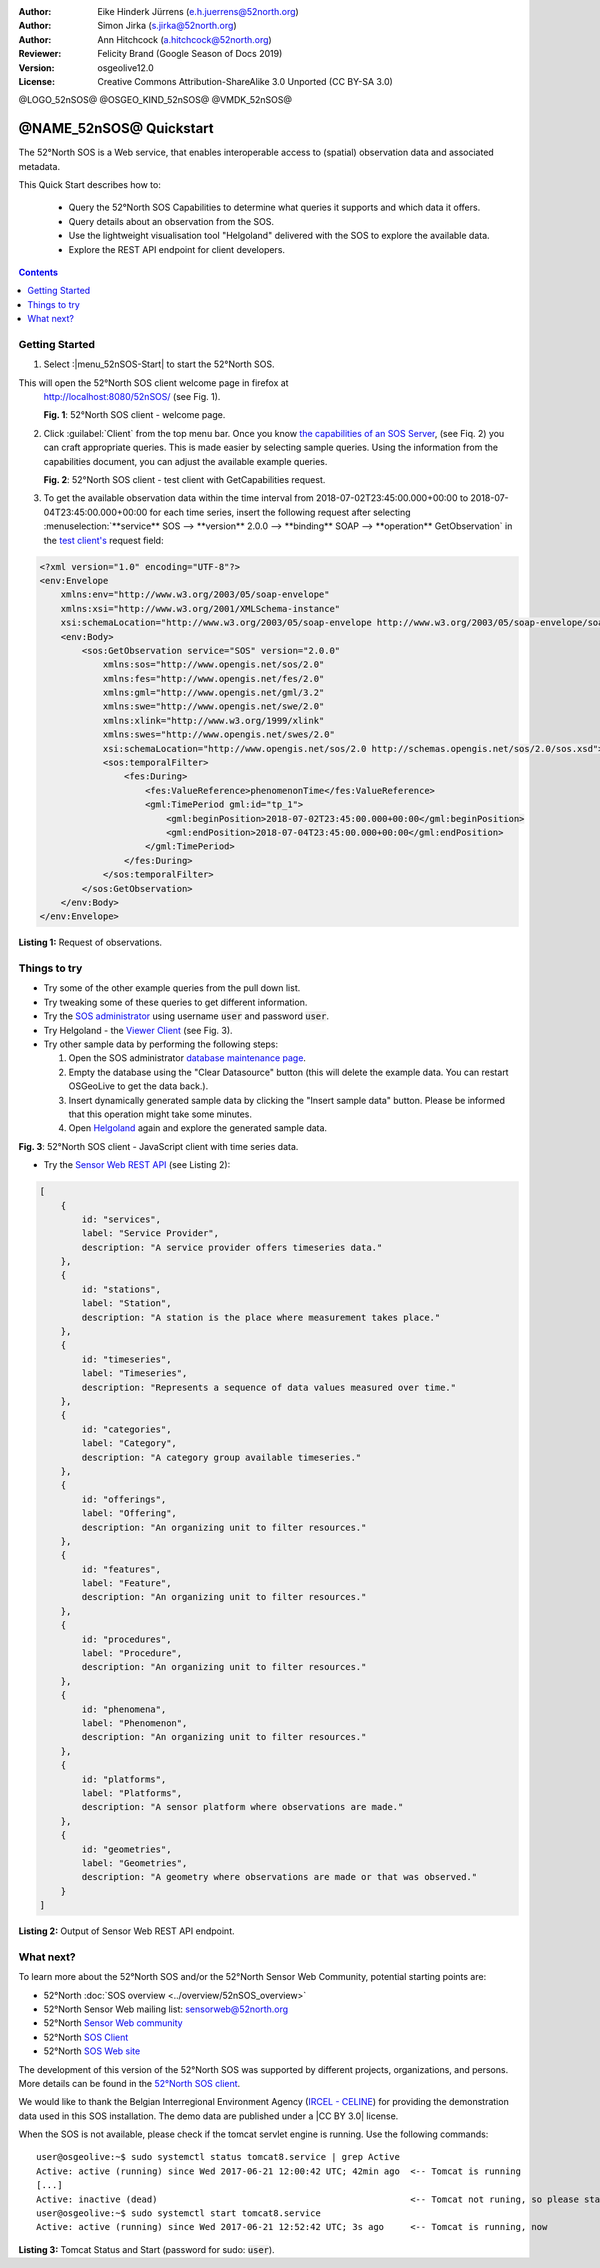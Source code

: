 :Author: Eike Hinderk Jürrens (e.h.juerrens@52north.org)
:Author: Simon Jirka (s.jirka@52north.org)
:Author: Ann Hitchcock (a.hitchcock@52north.org)
:Reviewer: Felicity Brand (Google Season of Docs 2019)
:Version: osgeolive12.0
:License: Creative Commons Attribution-ShareAlike 3.0 Unported  (CC BY-SA 3.0)

@LOGO_52nSOS@
@OSGEO_KIND_52nSOS@
@VMDK_52nSOS@



*******************************************************************************
@NAME_52nSOS@ Quickstart
*******************************************************************************

The 52°North SOS is a Web service, that enables interoperable access
to (spatial) observation data and associated metadata.

This Quick Start describes how to:

  * Query the 52°North SOS Capabilities to determine what queries it supports and which data it offers.
  * Query details about an observation from the SOS.
  * Use the lightweight visualisation tool "Helgoland" delivered with the SOS to explore the available data.
  * Explore the REST API endpoint for client developers.

.. contents:: Contents
   :local:


Getting Started
===============

1. Select :|menu_52nSOS-Start| to start the 52°North SOS.

This will open the 52°North SOS client welcome page in firefox at
   http://localhost:8080/52nSOS/ (see Fig. 1).

   .. image:: /images/projects/52nSOS/52n_sos_start.png
     :scale: 70 %
     :alt: 52°North SOS client welcome page
     :align: center

   **Fig. 1**: 52°North SOS client - welcome page.

2. Click :guilabel:`Client` from the top menu bar. Once you know `the capabilities of an SOS Server <http://localhost:8080/52nSOS/sos?REQUEST=GetCapabilities&SERVICE=SOS&ACCEPTVERSIONS=2.0.0>`_,
   (see Fiq. 2) you can craft appropriate queries. This is made easier
   by selecting sample queries. Using the
   information from the capabilities document, you can adjust the available example
   queries.

   .. image:: /images/projects/52nSOS/52n_sos_get_capabilities.png
     :scale: 70 %
     :alt: 52°North SOS client - test client with GetCapabilities request
     :align: center

   **Fig. 2**: 52°North SOS client - test client with GetCapabilities request.

3. To get the available observation data within the time
   interval from 2018-07-02T23:45:00.000+00:00 to 2018-07-04T23:45:00.000+00:00
   for each time series, insert the following request after selecting
   :menuselection:`**service** SOS --> **version** 2.0.0 --> **binding** SOAP --> **operation** GetObservation`
   in the `test client's <http://localhost:8080/52nSOS/client>`_ request field:

.. code-block:: xml

  <?xml version="1.0" encoding="UTF-8"?>
  <env:Envelope
      xmlns:env="http://www.w3.org/2003/05/soap-envelope"
      xmlns:xsi="http://www.w3.org/2001/XMLSchema-instance"
      xsi:schemaLocation="http://www.w3.org/2003/05/soap-envelope http://www.w3.org/2003/05/soap-envelope/soap-envelope.xsd">
      <env:Body>
          <sos:GetObservation service="SOS" version="2.0.0"
              xmlns:sos="http://www.opengis.net/sos/2.0"
              xmlns:fes="http://www.opengis.net/fes/2.0"
              xmlns:gml="http://www.opengis.net/gml/3.2"
              xmlns:swe="http://www.opengis.net/swe/2.0"
              xmlns:xlink="http://www.w3.org/1999/xlink"
              xmlns:swes="http://www.opengis.net/swes/2.0"
              xsi:schemaLocation="http://www.opengis.net/sos/2.0 http://schemas.opengis.net/sos/2.0/sos.xsd">
              <sos:temporalFilter>
                  <fes:During>
                      <fes:ValueReference>phenomenonTime</fes:ValueReference>
                      <gml:TimePeriod gml:id="tp_1">
                          <gml:beginPosition>2018-07-02T23:45:00.000+00:00</gml:beginPosition>
                          <gml:endPosition>2018-07-04T23:45:00.000+00:00</gml:endPosition>
                      </gml:TimePeriod>
                  </fes:During>
              </sos:temporalFilter>
          </sos:GetObservation>
      </env:Body>
  </env:Envelope>

**Listing 1:** Request of observations.


Things to try
=============

* Try some of the other example queries from the pull down list.
* Try tweaking some of these queries to get different information.
* Try the `SOS administrator <http://localhost:8080/52nSOS/admin/index>`_ using
  username :code:`user` and password :code:`user`.
* Try Helgoland - the `Viewer Client <http://localhost:8080/52nSOS/static/client/helgoland/#/map>`_ (see Fig. 3).
* Try other sample data by performing the following steps:

  1. Open the SOS administrator `database maintenance page <http://localhost:8080/52nSOS/admin/datasource>`_.
  2. Empty the database using the "Clear Datasource" button (this will delete
     the example data. You can restart OSGeoLive to get the data back.).
  3. Insert dynamically generated sample data by clicking the "Insert
     sample data" button. Please be informed that this operation might take
     some minutes.
  4. Open `Helgoland <http://localhost:8080/52nSOS/static/client/helgoland/#/map>`_
     again and explore the generated sample data.

.. image:: /images/projects/52nSOS/52n_sos_viewclient.png
  :scale: 70 %
  :alt: 52°North SOS client - JavaScript client with time series data
  :align: center

**Fig. 3**: 52°North SOS client - JavaScript client with time series data.

* Try the `Sensor Web REST API <http://localhost:8080/52nSOS/api/>`_ (see Listing 2):

.. code-block:: js

    [
        {
            id: "services",
            label: "Service Provider",
            description: "A service provider offers timeseries data."
        },
        {
            id: "stations",
            label: "Station",
            description: "A station is the place where measurement takes place."
        },
        {
            id: "timeseries",
            label: "Timeseries",
            description: "Represents a sequence of data values measured over time."
        },
        {
            id: "categories",
            label: "Category",
            description: "A category group available timeseries."
        },
        {
            id: "offerings",
            label: "Offering",
            description: "An organizing unit to filter resources."
        },
        {
            id: "features",
            label: "Feature",
            description: "An organizing unit to filter resources."
        },
        {
            id: "procedures",
            label: "Procedure",
            description: "An organizing unit to filter resources."
        },
        {
            id: "phenomena",
            label: "Phenomenon",
            description: "An organizing unit to filter resources."
        },
        {
            id: "platforms",
            label: "Platforms",
            description: "A sensor platform where observations are made."
        },
        {
            id: "geometries",
            label: "Geometries",
            description: "A geometry where observations are made or that was observed."
        }
    ]

**Listing 2:** Output of Sensor Web REST API endpoint.


What next?
==========

To learn more about the 52°North SOS and/or the 52°North Sensor Web Community,
potential starting points are:

* 52°North :doc:`SOS overview <../overview/52nSOS_overview>`
* 52°North Sensor Web mailing list: sensorweb@52north.org
* 52°North `Sensor Web community <https://52north.org/research/scope/geospatial-sensing/>`_
* 52°North `SOS Client <https://sensorweb.demo.52north.org>`__
* 52°North `SOS Web site <https://52north.org/software/software-projects/sos>`_

The development of this version of the 52°North SOS was supported by different
projects, organizations, and persons. More details can be found in the
`52°North SOS client <http://localhost:8080/52nSOS/index>`_.

We would like to thank the Belgian Interregional Environment Agency
(`IRCEL - CELINE <https://www.irceline.be/en/>`_)
for providing the demonstration data used in this SOS installation.
The demo data are published under a
|CC BY 3.0| license.

When the SOS is not available, please check if the tomcat servlet engine is
running. Use the following commands:

::

  user@osgeolive:~$ sudo systemctl status tomcat8.service | grep Active
  Active: active (running) since Wed 2017-06-21 12:00:42 UTC; 42min ago  <-- Tomcat is running
  [...]
  Active: inactive (dead)                                                <-- Tomcat not runing, so please start:
  user@osgeolive:~$ sudo systemctl start tomcat8.service
  Active: active (running) since Wed 2017-06-21 12:52:42 UTC; 3s ago     <-- Tomcat is running, now

**Listing 3:** Tomcat Status and Start (password for sudo: :code:`user`).
